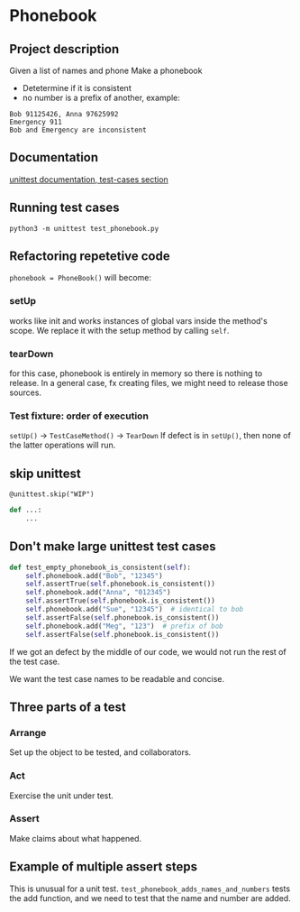 * Phonebook

** Project description
Given a list of names and phone 
Make a phonebook 
- Detetermine if it is consistent
- no number is a prefix of another, example:

#+begin_src 
Bob 91125426, Anna 97625992
Emergency 911
Bob and Emergency are inconsistent
#+end_src


** Documentation
[[https://docs.python.org/3/library/unittest.html#test-cases][unittest documentation, test-cases section]]

** Running test cases
~python3 -m unittest test_phonebook.py~

** Refactoring repetetive code
~phonebook = PhoneBook()~ will become:

*** setUp
works like init and works instances of global vars inside the method's scope.
We replace it with the setup method by calling ~self~.

*** tearDown
for this case, phonebook is entirely in memory so there is nothing to release. In a general case, fx creating files, we might need to release those sources.

*** Test fixture: order of execution
~setUp()~ -> ~TestCaseMethod()~ -> ~TearDown~
If defect is in ~setUp()~, then none of the latter operations will run.

** skip unittest
~@unittest.skip("WIP")~
#+begin_src python
def ...:
    ...
#+end_src

** Don't make large unittest test cases
#+begin_src python
def test_empty_phonebook_is_consistent(self):
    self.phonebook.add("Bob", "12345")
    self.assertTrue(self.phonebook.is_consistent())
    self.phonebook.add("Anna", "012345")
    self.assertTrue(self.phonebook.is_consistent())
    self.phonebook.add("Sue", "12345")  # identical to bob
    self.assertFalse(self.phonebook.is_consistent())
    self.phonebook.add("Meg", "123")  # prefix of bob
    self.assertFalse(self.phonebook.is_consistent())
#+end_src

If we got an defect by the middle of our code, we would not run the rest of the test case.

We want the test case names to be readable and concise.

** Three parts of a test
*** Arrange
Set up the object to be tested, and collaborators.
*** Act
Exercise the unit under test.
*** Assert
Make claims about what happened.

** Example of multiple assert steps
This is unusual for a unit test.
~test_phonebook_adds_names_and_numbers~ tests the add function, and we need to test that the name and number are added.

